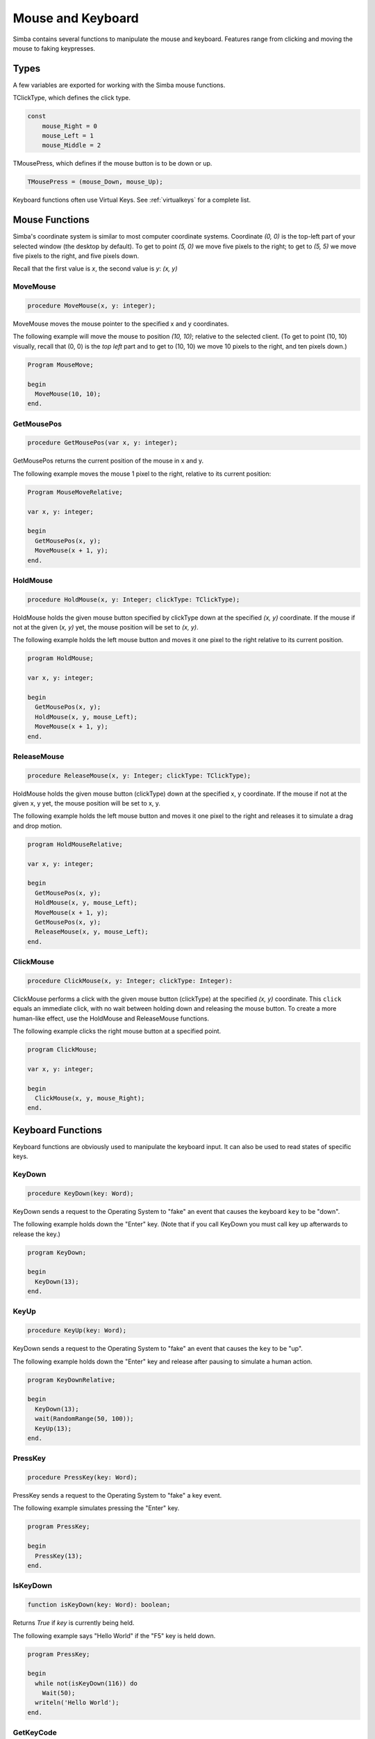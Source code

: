 Mouse and Keyboard
==================

Simba contains several functions to manipulate the mouse and keyboard.
Features range from clicking and moving the mouse to faking keypresses.

Types
-----

A few variables are exported for working with the Simba mouse functions.

TClickType, which defines the click type.

.. code-block:: pascal

    const
        mouse_Right = 0
        mouse_Left = 1
        mouse_Middle = 2

TMousePress, which defines if the mouse button is to be down or up.

.. code-block:: pascal

    TMousePress = (mouse_Down, mouse_Up);  

Keyboard functions often use Virtual Keys. See :ref:`virtualkeys` for a complete
list.

Mouse Functions
---------------

Simba's coordinate system is similar to most computer coordinate systems.
Coordinate *(0, 0)* is the top-left part of your selected window (the desktop by
default). To get to point *(5, 0)* we move five pixels to the right; to get to
*(5, 5)* we move five pixels to the right, and five pixels down.

Recall that the first value is *x*, the second value is *y*: *(x, y)*

..
    TODO: Picture?

MoveMouse
~~~~~~~~~

.. _scriptref-movemouse:

.. code-block:: pascal

    procedure MoveMouse(x, y: integer);

MoveMouse moves the mouse pointer to the specified x and y coordinates.

The following example will move the mouse to position *(10, 10)*; relative
to the selected client. (To get to point (10, 10) visually, recall that (0, 0)
is the *top left* part and to get to (10, 10) we move 10 pixels to the right,
and ten pixels down.)

.. code-block:: pascal

    Program MouseMove;

    begin
      MoveMouse(10, 10);
    end.


.. _scriptref-getmousepos:

GetMousePos
~~~~~~~~~~~

.. code-block:: pascal

    procedure GetMousePos(var x, y: integer);

GetMousePos returns the current position of the mouse in x and y.

The following example moves the mouse 1 pixel to the right, relative to its
current position:

.. code-block:: pascal

    Program MouseMoveRelative;

    var x, y: integer;

    begin
      GetMousePos(x, y);
      MoveMouse(x + 1, y);
    end.

.. _scriptref-holdmouse:

HoldMouse
~~~~~~~~~

.. code-block:: pascal

    procedure HoldMouse(x, y: Integer; clickType: TClickType);

HoldMouse holds the given mouse button specified by clickType down at the
specified *(x, y)* coordinate. If the mouse if not at the given
(*x, y)* yet, the mouse position will be set to *(x, y)*.

The following example holds the left mouse button and moves it one pixel
to the right relative to its current position.

.. code-block:: pascal

    program HoldMouse;

    var x, y: integer;

    begin
      GetMousePos(x, y);
      HoldMouse(x, y, mouse_Left);
      MoveMouse(x + 1, y);
    end.

.. _scriptref-releasemouse:

ReleaseMouse
~~~~~~~~~~~~

.. code-block:: pascal

    procedure ReleaseMouse(x, y: Integer; clickType: TClickType);

HoldMouse holds the given mouse button (clickType) down at the specified
x, y coordinate. If the mouse if not at the given x, y yet, the
mouse position will be set to x, y.

The following example holds the left mouse button and moves it one pixel
to the right and releases it to simulate a drag and drop motion.

.. code-block:: pascal

    program HoldMouseRelative;

    var x, y: integer;

    begin
      GetMousePos(x, y);
      HoldMouse(x, y, mouse_Left);
      MoveMouse(x + 1, y);
      GetMousePos(x, y);
      ReleaseMouse(x, y, mouse_Left);
    end.

.. _scriptref-clickmouse:

ClickMouse
~~~~~~~~~~

.. code-block:: pascal

    procedure ClickMouse(x, y: Integer; clickType: Integer):

ClickMouse performs a click with the given mouse button (clickType) at the
specified *(x, y)* coordinate. This ``click`` equals an immediate click, with no
wait between holding down and releasing the mouse button. To create a more
human-like effect, use the HoldMouse and ReleaseMouse functions.

The following example clicks the right mouse button at a specified point.

.. code-block:: pascal

    program ClickMouse;

    var x, y: integer;

    begin
      ClickMouse(x, y, mouse_Right);
    end.

Keyboard Functions
------------------

Keyboard functions are obviously used to manipulate the keyboard input. It can
also be used to read states of specific keys.

.. _scriptref-keydown:

KeyDown
~~~~~~~

.. code-block:: pascal

    procedure KeyDown(key: Word);

KeyDown sends a request to the Operating System to "fake" an event that
causes the keyboard ``key`` to be "down".

The following example holds down the "Enter" key. (Note that if you call
KeyDown you must call key up afterwards to release the key.)

.. code-block:: pascal

    program KeyDown;

    begin
      KeyDown(13);
    end.

.. _scriptref-keyup:

KeyUp
~~~~~

.. code-block:: pascal

    procedure KeyUp(key: Word);

KeyDown sends a request to the Operating System to "fake" an event that
causes the ``key`` to be "up".

The following example holds down the "Enter" key and release after pausing to
simulate a human action.

.. code-block:: pascal

    program KeyDownRelative;

    begin
      KeyDown(13);
      wait(RandomRange(50, 100));
      KeyUp(13);
    end.

PressKey
~~~~~~~~

.. code-block:: pascal

    procedure PressKey(key: Word);

PressKey sends a request to the Operating System to "fake" a key event.

The following example simulates pressing the "Enter" key.

.. code-block:: pascal

    program PressKey;

    begin
      PressKey(13);
    end.

IsKeyDown
~~~~~~~~~

.. code-block:: pascal

    function isKeyDown(key: Word): boolean;

Returns *True* if *key* is currently being held.

The following example says "Hello World" if the "F5" key is held down.

.. code-block:: pascal

    program PressKey;

    begin
      while not(isKeyDown(116)) do
        Wait(50);
      writeln('Hello World');
    end.

GetKeyCode
~~~~~~~~~~

.. code-block:: pascal

    function GetKeyCode(c: char) : integer;

Returns the keycode of character *c*.

SendKeys
~~~~~~~~

.. code-block:: pascal

    procedure SendKeys(const s: string; keywait, keymodwait: integer);

Type the contents of the string *s*. While typing, hold the keys for *keywait*.
SendKeys should work with any keyboard layout on Windows.

Example:

.. code-block:: pascal

    SendKeys('Hello, World', 100, 30);

.. note::

    If your goal is to randomly wait a small time per key, you should consider
    something like this:

    .. code-block:: pascal

        s := 'Hello, World';
        for i := 0 to length(s) do
        begin
          SendKeys(s[i], 50+Random(51), 30+Random(30));
          Wait(20+Random(30));
        end;

.. _scriptref-virtualkeys:

Keyboard Virtual Keys
---------------------


*   UNKNOWN: 0
*   LBUTTON: 1
*   RBUTTON: 2
*   CANCEL: 3
*   MBUTTON: 4
*   XBUTTON1: 5
*   XBUTTON2: 6
*   BACK: 8
*   TAB: 9
*   CLEAR: 12
*   RETURN: 13
*   SHIFT: 16
*   CONTROL: 17
*   MENU: 18
*   PAUSE: 19
*   CAPITAL: 20
*   KANA: 21
*   HANGUL: 21
*   JUNJA: 23
*   FINAL: 24
*   HANJA: 25
*   KANJI: 25
*   ESCAPE: 27
*   CONVERT: 28
*   NONCONVERT: 29
*   ACCEPT: 30
*   MODECHANGE: 31
*   SPACE: 32
*   PRIOR: 33
*   NEXT: 34
*   END: 35
*   HOME: 36
*   LEFT: 37
*   UP: 38
*   RIGHT: 39
*   DOWN: 40
*   SELECT: 41
*   PRINT: 42
*   EXECUTE: 43
*   SNAPSHOT: 44
*   INSERT: 45
*   DELETE: 46
*   HELP: 47
*   0: 30
*   1: 31
*   2: 32
*   3: 33
*   4: 34
*   5: 35
*   6: 36
*   7: 37
*   8: 38
*   9: 39
*   A: 41
*   B: 42
*   C: 43
*   D: 44
*   E: 45
*   F: 46
*   G: 47
*   H: 48
*   I: 49
*   J: 4A
*   K: 4B
*   L: 4C
*   M: 4D
*   N: 4E
*   O: 4F
*   P: 50
*   Q: 51
*   R: 52
*   S: 53
*   T: 54
*   U: 55
*   V: 56
*   W: 57
*   X: 58
*   Y: 59
*   Z: 5A
*   LWIN: 5B
*   RWIN: 5C
*   APPS: 5D
*   SLEEP: 5F
*   NUMPAD0: 96
*   NUMPAD1: 97
*   NUMPAD2: 98
*   NUMPAD3: 99
*   NUMPAD4: 100
*   NUMPAD5: 101
*   NUMPAD6: 102
*   NUMPAD7: 103
*   NUMPAD8: 104
*   NUMPAD9: 105
*   MULTIPLY: 106
*   ADD: 107
*   SEPARATOR: 108
*   SUBTRACT: 109
*   DECIMAL: 110
*   DIVIDE: 111
*   F1: 112
*   F2: 113
*   F3: 114
*   F4: 115
*   F5: 116
*   F6: 117
*   F7: 118
*   F8: 119
*   F9: 120
*   F10: 121
*   F11: 122
*   F12: 123
*   F13: 124
*   F14: 125
*   F15: 126
*   F16: 127
*   F17: 128
*   F18: 129
*   F19: 130
*   F20: 131
*   F21: 132
*   F22: 133
*   F23: 134
*   F24: 135
*   NUMLOCK: 90
*   SCROLL: 91
*   LSHIFT: A0
*   RSHIFT: A1
*   LCONTROL: A2
*   RCONTROL: A3
*   LMENU: A4
*   RMENU: A5
*   BROWSER_BACK: A6
*   BROWSER_FORWARD: A7
*   BROWSER_REFRESH: A8
*   BROWSER_STOP: A9
*   BROWSER_SEARCH: AA
*   BROWSER_FAVORITES: AB
*   BROWSER_HOME: AC
*   VOLUME_MUTE: AD
*   VOLUME_DOWN: AE
*   VOLUME_UP: AF
*   MEDIA_NEXT_TRACK: B0
*   MEDIA_PREV_TRACK: B1
*   MEDIA_STOP: B2
*   MEDIA_PLAY_PAUSE: B3
*   LAUNCH_MAIL: B4
*   LAUNCH_MEDIA_SELECT: B5
*   LAUNCH_APP1: B6
*   LAUNCH_APP2: B7
*   OEM_1: BA
*   OEM_PLUS: BB
*   OEM_COMMA: BC
*   OEM_MINUS: BD
*   OEM_PERIOD: BE
*   OEM_2: BF
*   OEM_3: C0
*   OEM_4: DB
*   OEM_5: DC
*   OEM_6: DD
*   OEM_7: DE
*   OEM_8: DF
*   OEM_102: E2
*   PROCESSKEY: E7
*   ATTN: F6
*   CRSEL: F7
*   EXSEL: F8
*   EREOF: F9
*   PLAY: FA
*   ZOOM: FB
*   NONAME: FC
*   PA1: FD
*   OEM_CLEAR: FE
*   HIGHESTVALUE: FE
*   UNDEFINED: FF
